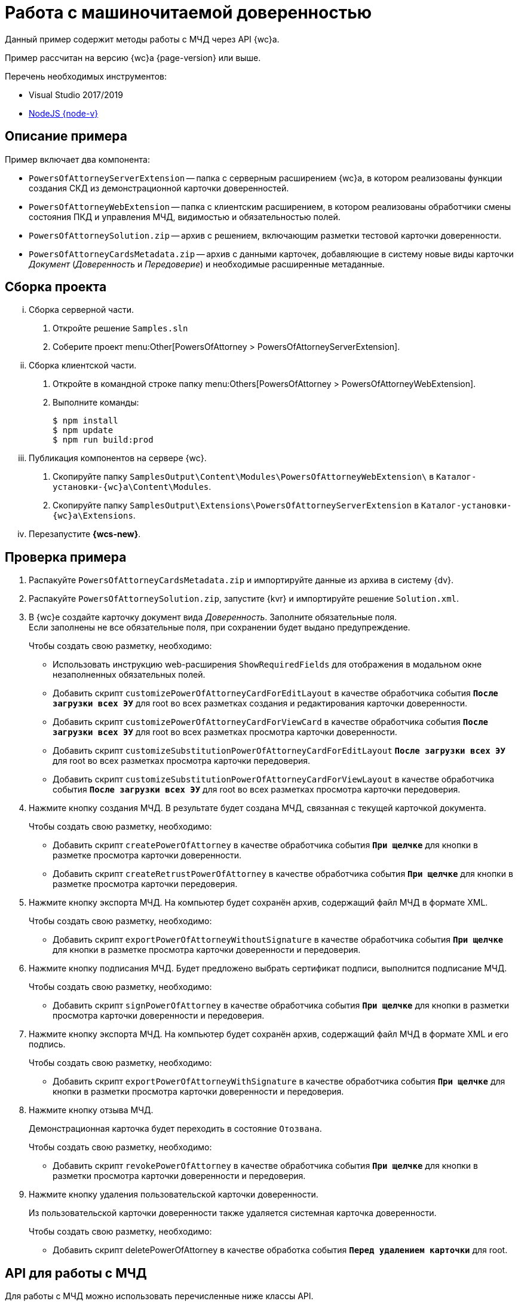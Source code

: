 = Работа с машиночитаемой доверенностью

Данный пример содержит методы работы с МЧД через API {wc}а.

Пример рассчитан на версию {wc}а {page-version} или выше.

.Перечень необходимых инструментов:
* Visual Studio 2017/2019
* https://nodejs.org/en/[NodeJS {node-v}]

[#description]
== Описание примера

.Пример включает два компонента:
* `PowersOfAttorneyServerExtension` -- папка с серверным расширением {wc}а, в котором реализованы функции создания СКД из демонстрационной карточки доверенностей.
* `PowersOfAttorneyWebExtension` -- папка с клиентским расширением, в котором реализованы обработчики смены состояния ПКД и управления МЧД, видимостью и обязательностью полей.
* `PowersOfAttorneySolution.zip` -- архив с решением, включающим разметки тестовой карточки доверенности.
* `PowersOfAttorneyCardsMetadata.zip` -- архив с данными карточек, добавляющие в систему новые виды карточки _Документ_ (_Доверенность_ и _Передоверие_) и необходимые расширенные метаданные.

== Сборка проекта

[lowerroman]
. Сборка серверной части.
[arabic]
.. Откройте решение `Samples.sln`
.. Соберите проект menu:Other[PowersOfAttorney > PowersOfAttorneyServerExtension].
. Сборка клиентской части.
[arabic]
.. Откройте в командной строке папку menu:Others[PowersOfAttorney > PowersOfAttorneyWebExtension].
.. Выполните команды:
+
 $ npm install
 $ npm update
 $ npm run build:prod
+
. Публикация компонентов на сервере {wc}.
[arabic]
.. Скопируйте папку `SamplesOutput\Content\Modules\PowersOfAttorneyWebExtension\` в  `Каталог-установки-{wc}а\Content\Modules`.
.. Скопируйте папку `SamplesOutput\Extensions\PowersOfAttorneyServerExtension` в  `Каталог-установки-{wc}а\Extensions`.
. Перезапустите *{wcs-new}*.

[#check]
== Проверка примера

. Распакуйте `PowersOfAttorneyCardsMetadata.zip` и импортируйте данные из архива в систему {dv}.
. Распакуйте `PowersOfAttorneySolution.zip`, запустите {kvr} и импортируйте решение `Solution.xml`.
. В {wc}е создайте карточку документ вида _Доверенность_. Заполните обязательные поля. +
Если заполнены не все обязательные поля, при сохранении будет выдано предупреждение.
+
.Чтобы создать свою разметку, необходимо:
* Использовать инструкцию web-расширения `ShowRequiredFields` для отображения в модальном окне незаполненных обязательных полей.
* Добавить скрипт `customizePowerOfAttorneyCardForEditLayout` в качестве обработчика события `*После загрузки всех ЭУ*` для root во всех разметках создания и редактирования карточки доверенности.
* Добавить скрипт `customizePowerOfAttorneyCardForViewCard` в качестве обработчика события `*После загрузки всех ЭУ*` для root во всех разметках просмотра карточки доверенности.
* Добавить скрипт `customizeSubstitutionPowerOfAttorneyCardForEditLayout` `*После загрузки всех ЭУ*` для root во всех разметках просмотра карточки передоверия.
* Добавить скрипт `customizeSubstitutionPowerOfAttorneyCardForViewLayout` в качестве обработчика события `*После загрузки всех ЭУ*` для root во всех разметках просмотра карточки передоверия.
. Нажмите кнопку создания МЧД. В результате будет создана МЧД, связанная с текущей карточкой документа.
+
.Чтобы создать свою разметку, необходимо:
* Добавить скрипт `createPowerOfAttorney` в качестве обработчика события `*При щелчке*` для кнопки в разметке просмотра карточки доверенности.
* Добавить скрипт `createRetrustPowerOfAttorney` в качестве обработчика события `*При щелчке*` для кнопки в разметке просмотра карточки передоверия.
+
. Нажмите кнопку экспорта МЧД. На компьютер будет сохранён архив, содержащий файл МЧД в формате XML.
+
.Чтобы создать свою разметку, необходимо:
* Добавить скрипт `exportPowerOfAttorneyWithoutSignature` в качестве обработчика события `*При щелчке*` для кнопки в разметке просмотра карточки доверенности и передоверия.
+
. Нажмите кнопку подписания МЧД. Будет предложено выбрать сертификат подписи, выполнится подписание МЧД.
+
.Чтобы создать свою разметку, необходимо:
* Добавить скрипт `signPowerOfAttorney` в качестве обработчика события `*При щелчке*` для кнопки в разметки просмотра карточки доверенности и передоверия.
+
. Нажмите кнопку экспорта МЧД. На компьютер будет сохранён архив, содержащий файл МЧД в формате XML и его подпись.
+
.Чтобы создать свою разметку, необходимо:
* Добавить скрипт `exportPowerOfAttorneyWithSignature` в качестве обработчика события `*При щелчке*` для кнопки в разметки просмотра карточки доверенности и передоверия.
+
. Нажмите кнопку отзыва МЧД.
+
Демонстрационная карточка будет переходить в состояние `Отозвана`.
+
.Чтобы создать свою разметку, необходимо:
* Добавить скрипт `revokePowerOfAttorney` в качестве обработчика события `*При щелчке*` для кнопки в разметки просмотра карточки доверенности и передоверия.
+
. Нажмите кнопку удаления пользовательской карточки доверенности.
+
Из пользовательской карточки доверенности также удаляется системная карточка доверенности.
+
.Чтобы создать свою разметку, необходимо:
* Добавить скрипт  deletePowerOfAttorney в качестве обработка события `*Перед удалением карточки*` для root.

[#api]
== API для работы с МЧД

Для работы с МЧД можно использовать перечисленные ниже классы API.

* В `DocsVision.BackOffice.Cards.Web.Model` добавлены новые для работы с машиночитаемыми доверенностями:
+
** `CreatePowerOfAttorneyFnsDovBbRequest` с полями:
*** `PowerOfAttorneyFnsDovBbData powerOfAttorneyData` -- данные создаваемой доверенности.
*** `Guid representative` -- представитель.
*** `Guid signer` -- подписант.
*** `Guid parentPowerOfAttorney` -- идентификатор родительской доверенности.
** `SignPowerOfAttorneyRequest` с полями:
*** `Guid PowerOfAttorneyId` -- идентификатор доверенности.
*** `byte[] Signature` -- данные подписи.
* В контроллер `PowerOfAttorneyApiController` добавлены новые методы:
** `POST CreatePowerOfAttorney(CreatePowerOfAttorneyFNSDOVBBRequest request)` -- вызывает `IPowerOfAttorneyService.CreatePowerOfAttorney` (создание доверенности) с передачей полей из `CreatePowerOfAttorneyFNSDOVBBRequest`.
** `GET GetMachineReadablePowerOfAttorney(Guid powerOfAttorneyId)` -- возвращает МЧД доверенности для подписания.
** `POST AttachSignatureToPowerOfAttorney(AttachSignatureToPowerOfAttorneyRequest)` -- вызывает `IPowerOfAttorneyService.AttachSignature`, загружающий подпись в существующую доверенность и изменяющий статус доверенности.

Подробнее про использование API для работы с МЧД можно узнать из описания REST API, см. раздел "xref:how-to-use-rest.adoc[]".
